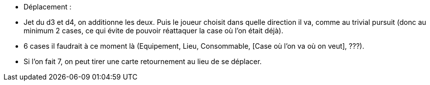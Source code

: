 - Déplacement :

- Jet du d3 et d4, on additionne les deux. Puis le joueur choisit dans quelle direction il va, comme au trivial pursuit (donc au minimum 2 cases, ce qui évite de pouvoir réattaquer la case où l'on était déjà).

- 6 cases il faudrait à ce moment là (Equipement, Lieu, Consommable, [Case où l'on va où on veut],  ???).

- Si l'on fait 7, on peut tirer une carte retournement au lieu de se déplacer.